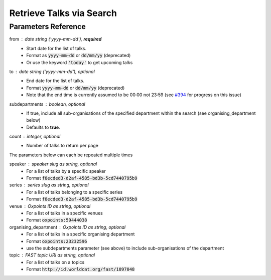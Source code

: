 *************************
Retrieve Talks via Search
*************************

.. http:get:: /talks/search

    Search for Talks

    **Example request**:

    .. sourcecode:: http

		GET /api/talks/search?from=today&topic=X HTTP/1.1
		Host: talks.ox.ac.uk
		Accept: application/json

    **Example response**:

    .. sourcecode:: http

        HTTP/1.1 200 OK
        Content-Type: application/json

        {
            "_links": {
                "self": {
                    "href": "http://talks.ox.ac.uk/api/talks/search?from=01/01/01"
                },
                "next": null,
                "prev": null
            },
            "_embedded":
                {
                    "talks": [
                    {
                        "_links": {
                            "self": {
                                "href": "/api/talks/fa67d13a-f17d-471d-b8cc-33b3d7759956"
                            },
                            "talks_page": {
                                "href": "/talks/id/fa67d13a-f17d-471d-b8cc-33b3d7759956/"
                            }

                        },
                        "title": "What can babies with Down syndrome possibly tell us about Alzheimer's dementia in adults?",
                        "start": "2015-01-29T18:00:00Z",
                        "end": "2015-01-29T19:00:00Z",
                        "formatted_date": "29 January 2015, 18:00",
                        "formatted_time": "18:00",
                        "description": "It may seem paradoxical to focus on babies ...",
                        "_embedded":
                        {
                            "speakers": [ ],
                            "venue": {
                                "_links": {
                                    "self": {
                                        "href": "//api.m.ox.ac.uk/places/oxpoints:50009121"
                                    }
                                },
                                "name": "Mary Gray Allen Building",
                                "map_link": "//maps.ox.ac.uk/#/places/oxpoints:50009121"

                            },
                            "organising_department": null,
                            "topics": [
                                {
                                    "uri": "http://id.worldcat.org/fast/806532",
                                    "label": "Alzheimer's disease"
                                }, {
                                    "uri": "http://id.worldcat.org/fast/890050",
                                    "label": "Dementia"
                                }
                            ]
                        }
                    }
                    ]
                }
            }


    The response can be either in XML or JSON dependent on the 'accept' header in the request.

    :statuscode 200: query found
    :statuscode 400: Bad request (could happen if some parameters are missing or incorrectly formed such as `from`)
    :statuscode 503: Service not available


Parameters Reference
====================


from : date string (`'yyyy-mm-dd'`), **required**
     * Start date for the list of talks.
     * Format as :code:`yyyy-mm-dd` or :code:`dd/mm/yy` (deprecated)
     * Or use the keyword :code:`'today'` to get upcoming talks

to : date string (`'yyyy-mm-dd'`), optional
    * End date for the list of talks.
    * Format :code:`yyyy-mm-dd` or :code:`dd/mm/yy` (deprecated)
    * Note that the end time is currently assumed to be 00:00 not 23:59 (see `#394 <https://github.com/ox-it/talks.ox/issues/394>`_ for progress on this issue)

subdepartments : boolean, optional
    * If true, include all sub-organisations of the specified department within the search (see organising_department below)
    * Defaults to **true**.

count : integer, optional
    * Number of talks to return per page


The parameters below can each be repeated multiple times

speaker : speaker slug as string, optional
         * For a list of talks by a specific speaker
         * Format :code:`f8ecded3-d2af-4585-bd3b-5cd7440795b9`

series : series slug as string, optional
         * For a list of talks belonging to a specific series
         * Format :code:`f8ecded3-d2af-4585-bd3b-5cd7440795b9`

venue : Oxpoints ID as string, optional
       * For a list of talks in a specific venues
       * Format :code:`oxpoints:59444038`

organising_department : Oxpoints ID as string, optional
        * For a list of talks in a specific organising department
        * Format :code:`oxpoints:23232596`
        * use the subdepartments parameter (see above) to include sub-organisations of the department

topic : FAST topic URI as string, optional
        * For a list of talks on a topics
        * Format :code:`http://id.worldcat.org/fast/1097048`
